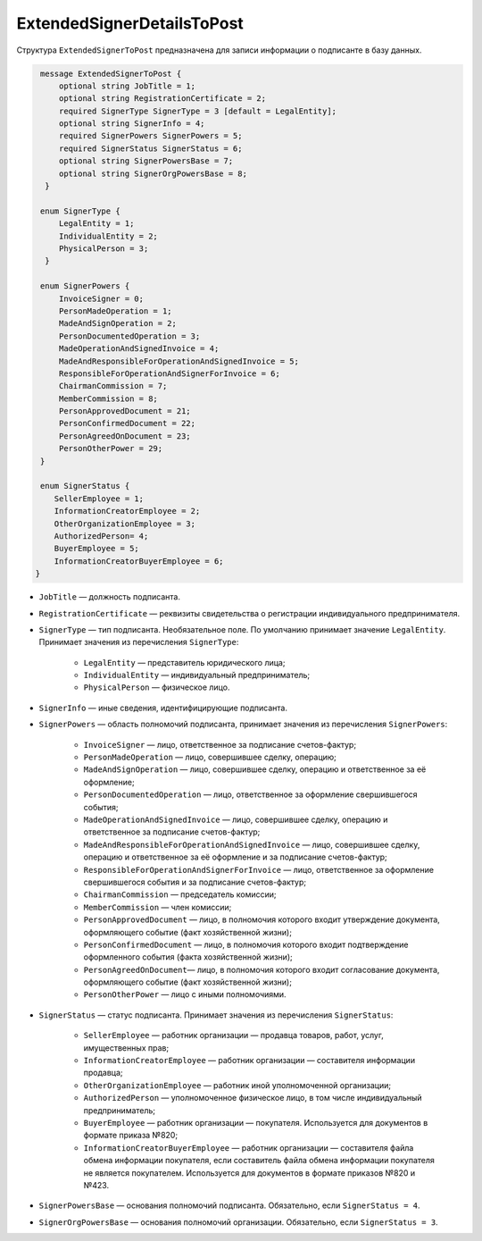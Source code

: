 ExtendedSignerDetailsToPost
===========================

Структура ``ExtendedSignerToPost`` предназначена для записи информации о подписанте в базу данных.

.. code-block:: protobuf

     message ExtendedSignerToPost {
         optional string JobTitle = 1;
         optional string RegistrationCertificate = 2;
         required SignerType SignerType = 3 [default = LegalEntity];
         optional string SignerInfo = 4;
         required SignerPowers SignerPowers = 5;
         required SignerStatus SignerStatus = 6;
         optional string SignerPowersBase = 7;
         optional string SignerOrgPowersBase = 8;
      }

     enum SignerType {
         LegalEntity = 1;
         IndividualEntity = 2;
         PhysicalPerson = 3;
      }

     enum SignerPowers {
         InvoiceSigner = 0;
         PersonMadeOperation = 1;
         MadeAndSignOperation = 2;
         PersonDocumentedOperation = 3;
         MadeOperationAndSignedInvoice = 4;
         MadeAndResponsibleForOperationAndSignedInvoice = 5;
         ResponsibleForOperationAndSignerForInvoice = 6;
         ChairmanCommission = 7;
         MemberCommission = 8;
         PersonApprovedDocument = 21;
         PersonConfirmedDocument = 22;
         PersonAgreedOnDocument = 23;
         PersonOtherPower = 29;
     }

     enum SignerStatus {
        SellerEmployee = 1;
        InformationCreatorEmployee = 2;
        OtherOrganizationEmployee = 3;
        AuthorizedPerson= 4;
        BuyerEmployee = 5;
        InformationCreatorBuyerEmployee = 6;
    }

- ``JobTitle`` — должность подписанта.
- ``RegistrationCertificate`` — реквизиты свидетельства о регистрации индивидуального предпринимателя.
- ``SignerType`` — тип подписанта. Необязательное поле. По умолчанию принимает значение ``LegalEntity``. Принимает значения из перечисления ``SignerType``:

	- ``LegalEntity`` — представитель юридического лица;
	- ``IndividualEntity`` — индивидуальный предприниматель;
	- ``PhysicalPerson`` — физическое лицо.

- ``SignerInfo`` — иные сведения, идентифицирующие подписанта.

- ``SignerPowers`` — область полномочий подписанта, принимает значения из перечисления ``SignerPowers``:

	- ``InvoiceSigner`` — лицо, ответственное за подписание счетов-фактур;
	- ``PersonMadeOperation`` — лицо, совершившее сделку, операцию;
	- ``MadeAndSignOperation`` — лицо, совершившее сделку, операцию и ответственное за её оформление;
	- ``PersonDocumentedOperation`` — лицо, ответственное за оформление свершившегося события;
	- ``MadeOperationAndSignedInvoice`` — лицо, совершившее сделку, операцию и ответственное за подписание счетов-фактур;
	- ``MadeAndResponsibleForOperationAndSignedInvoice`` — лицо, совершившее сделку, операцию и ответственное за её оформление и за подписание счетов-фактур;
	- ``ResponsibleForOperationAndSignerForInvoice`` — лицо, ответственное за оформление свершившегося события и за подписание счетов-фактур;
	- ``ChairmanCommission`` — председатель комиссии;
	- ``MemberCommission`` — член комиссии;
	- ``PersonApprovedDocument`` — лицо, в полномочия которого входит утверждение документа, оформляющего событие (факт хозяйственной жизни);
	- ``PersonConfirmedDocument`` — лицо, в полномочия которого входит подтверждение оформленного события (факта хозяйственной жизни);
	- ``PersonAgreedOnDocument``— лицо, в полномочия которого входит согласование документа, оформляющего событие (факт хозяйственной жизни);
	- ``PersonOtherPower`` — лицо с иными полномочиями.

- ``SignerStatus`` — статус подписанта. Принимает значения из перечисления ``SignerStatus``:

	- ``SellerEmployee`` — работник организации — продавца товаров, работ, услуг, имущественных прав;
	- ``InformationCreatorEmployee`` — работник организации — составителя информации продавца;
	- ``OtherOrganizationEmployee`` — работник иной уполномоченной организации;
	- ``AuthorizedPerson`` — уполномоченное физическое лицо, в том числе индивидуальный предприниматель;
	- ``BuyerEmployee`` — работник организации — покупателя. Используется для документов в формате приказа №820;
	- ``InformationCreatorBuyerEmployee`` — работник организации — составителя файла обмена информации покупателя, если составитель файла обмена информации покупателя не является покупателем. Используется для документов в формате приказов №820 и №423.

- ``SignerPowersBase`` — основания полномочий подписанта. Обязательно, если ``SignerStatus = 4``.

- ``SignerOrgPowersBase`` — основания полномочий организации. Обязательно, если ``SignerStatus = 3``.
